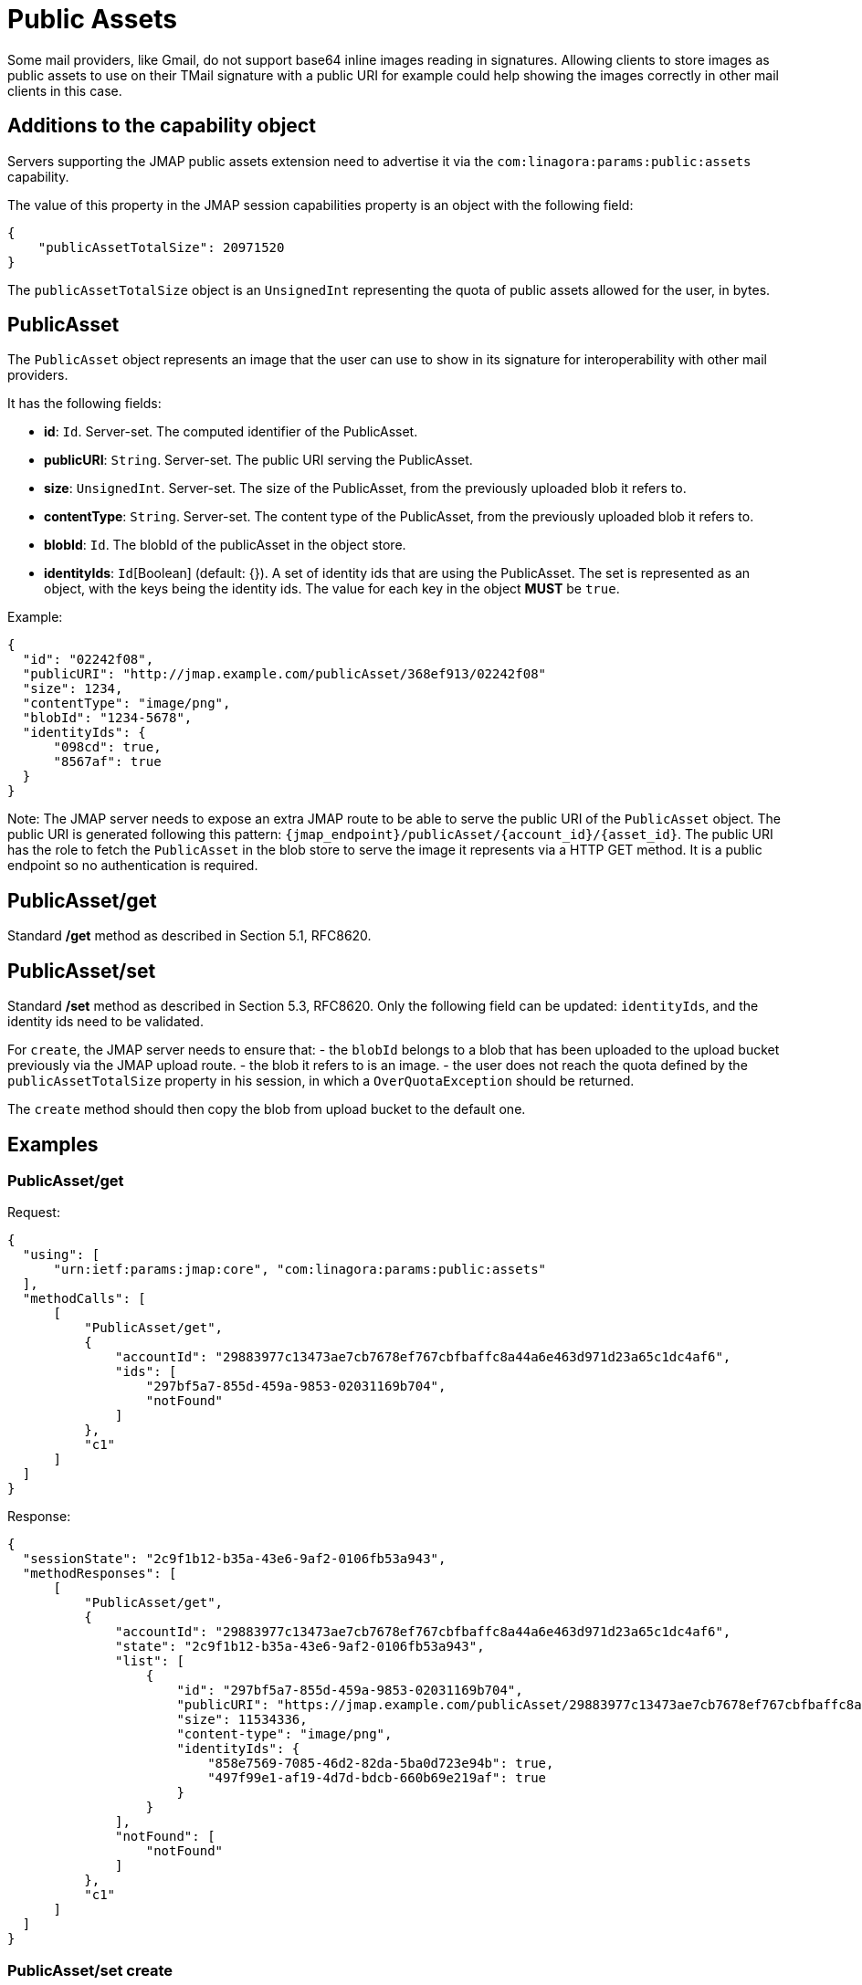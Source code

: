 = Public Assets
:navtitle: public assets

Some mail providers, like Gmail, do not support base64 inline images reading in signatures. Allowing clients to store
images as public assets to use on their TMail signature with a public URI for example could help showing the images
correctly in other mail clients in this case.

== Additions to the capability object

Servers supporting the JMAP public assets extension need to advertise it via the
`com:linagora:params:public:assets` capability.

The value of this property in the JMAP session capabilities property is an object with the following field:

....
{
    "publicAssetTotalSize": 20971520
}
....

The `publicAssetTotalSize` object is an `UnsignedInt` representing the quota of public assets allowed for the user, in bytes.

== PublicAsset

The `PublicAsset` object represents an image that the user can use to show in its signature for interoperability with
other mail providers.

It has the following fields:

- *id*: `Id`. Server-set. The computed identifier of the PublicAsset.
- *publicURI*: `String`. Server-set. The public URI serving the PublicAsset.
- *size*: `UnsignedInt`. Server-set. The size of the PublicAsset, from the previously uploaded blob it refers to.
- *contentType*: `String`. Server-set. The content type of the PublicAsset, from the previously uploaded blob it refers to.
- *blobId*: `Id`. The blobId of the publicAsset in the object store.
- *identityIds*: `Id`[Boolean] (default: {}). A set of identity ids that are using the PublicAsset.
The set is represented as an object, with the keys being the identity ids. The value for each key in the object *MUST* be `true`.

Example:

....
{
  "id": "02242f08",
  "publicURI": "http://jmap.example.com/publicAsset/368ef913/02242f08"
  "size": 1234,
  "contentType": "image/png",
  "blobId": "1234-5678",
  "identityIds": {
      "098cd": true,
      "8567af": true
  }
}
....

Note: The JMAP server needs to expose an extra JMAP route to be able to serve the public URI of the `PublicAsset` object.
The public URI is generated following this pattern: `{jmap_endpoint}/publicAsset/{account_id}/{asset_id}`.
The public URI has the role to fetch the `PublicAsset` in the blob store to serve the image it represents via a HTTP GET method.
It is a public endpoint so no authentication is required.

== PublicAsset/get

Standard */get* method as described in Section 5.1, RFC8620.

== PublicAsset/set

Standard */set* method as described in Section 5.3, RFC8620. Only the following field can be updated: `identityIds`,
and the identity ids need to be validated.

For `create`, the JMAP server needs to ensure that:
 - the `blobId` belongs to a blob that has been uploaded to the upload bucket previously via the JMAP upload route.
 - the blob it refers to is an image.
 - the user does not reach the quota defined by the `publicAssetTotalSize` property in his session, in which a `OverQuotaException` should be returned.

The `create` method should then copy the blob from upload bucket to the default one.

== Examples

=== PublicAsset/get

Request:
....
{
  "using": [
      "urn:ietf:params:jmap:core", "com:linagora:params:public:assets"
  ],
  "methodCalls": [
      [
          "PublicAsset/get",
          {
              "accountId": "29883977c13473ae7cb7678ef767cbfbaffc8a44a6e463d971d23a65c1dc4af6",
              "ids": [
                  "297bf5a7-855d-459a-9853-02031169b704",
                  "notFound"
              ]
          },
          "c1"
      ]
  ]
}
....

Response:
....
{
  "sessionState": "2c9f1b12-b35a-43e6-9af2-0106fb53a943",
  "methodResponses": [
      [
          "PublicAsset/get",
          {
              "accountId": "29883977c13473ae7cb7678ef767cbfbaffc8a44a6e463d971d23a65c1dc4af6",
              "state": "2c9f1b12-b35a-43e6-9af2-0106fb53a943",
              "list": [
                  {
                      "id": "297bf5a7-855d-459a-9853-02031169b704",
                      "publicURI": "https://jmap.example.com/publicAsset/29883977c13473ae7cb7678ef767cbfbaffc8a44a6e463d971d23a65c1dc4af6/297bf5a7-855d-459a-9853-02031169b704",
                      "size": 11534336,
                      "content-type": "image/png",
                      "identityIds": {
                          "858e7569-7085-46d2-82da-5ba0d723e94b": true,
                          "497f99e1-af19-4d7d-bdcb-660b69e219af": true
                      }
                  }
              ],
              "notFound": [
                  "notFound"
              ]
          },
          "c1"
      ]
  ]
}
....

=== PublicAsset/set create

Request:
....
{
  "using": ["urn:ietf:params:jmap:core", "com:linagora:params:public:assets"],
  "methodCalls": [
    [
      "PublicAsset/set", {
        "accountId": "29883977c13473ae7cb7678ef767cbfbaffc8a44a6e463d971d23a65c1dc4af6",
        "create": {
          "4f29": {
            "blobId": "1234",
            "identityIds": {
                "12": true,
                "34": true
            }
          }
        }
      }, "0"
    ]
  ]
}
....

Response:
....
{
  "sessionState": "2c9f1b12-b35a-43e6-9af2-0106fb53a943",
  "methodResponses": [
    ["PublicAsset/set", {
      "accountId": "29883977c13473ae7cb7678ef767cbfbaffc8a44a6e463d971d23a65c1dc4af6",
      "newState": "2c9f1b12-b35a-43e6-9af2-0106fb53a943",
      "created": {
        "4f29": {
          "id": "123456",
          "publicURI": "http://jmap/accountid/assetid",
          "size": 65432,
          "contentType": "image/png"
        }
      }
    }, "0"]
  ]
}
....

=== PublicAsset/set destroy

Request:
....
{
  "using": ["urn:ietf:params:jmap:core", "com:linagora:params:public:assets"],
  "methodCalls": [
    [
      "PublicAsset/set", {
        "accountId": "29883977c13473ae7cb7678ef767cbfbaffc8a44a6e463d971d23a65c1dc4af6",
        "destroy": ["1234"]
      }, "0"
    ]
  ]
}
....

Response:
....
{
  "sessionState": "2c9f1b12-b35a-43e6-9af2-0106fb53a943",
  "methodResponses": [
    ["PublicAsset/set", {
      "accountId": "29883977c13473ae7cb7678ef767cbfbaffc8a44a6e463d971d23a65c1dc4af6",
      "newState": "2c9f1b12-b35a-43e6-9af2-0106fb53a943",
      "destroyed": ["1234"]
    }, "0"]
  ]
}
....

=== PublicAsset/set update

Full reset update request:
....
{
  "using": ["urn:ietf:params:jmap:core", "com:linagora:params:public:assets"],
  "methodCalls": [
    [
      "PublicAsset/set", {
        "accountId": "29883977c13473ae7cb7678ef767cbfbaffc8a44a6e463d971d23a65c1dc4af6",
        "update": {
          "4f29": {
            "identityIds": {
               "id1": true,
               "id2": true,
               "id3": true
            }
          }
        }
      }, "0"
    ]
  ]
}
....

This would override the current identity ids with the new identity ids.

Partial update request:
....
{
    "using": [
        "urn:ietf:params:jmap:core",
        "com:linagora:params:public:assets"
    ],
    "methodCalls": [
        [
            "PublicAsset/set",
            {
                "accountId": "29883977c13473ae7cb7678ef767cbfbaffc8a44a6e463d971d23a65c1dc4af6",
                "update": {
                    "4f29": {
                        "identityIds/id4": true,
                        "identityIds/id1": null
                    }
                }
            },
            "0"
        ]
    ]
}
....

This would add the identity id `id4` and remove the `id1`.

Response:
....
{
  "sessionState": "2c9f1b12-b35a-43e6-9af2-0106fb53a943",
  "methodResponses": [
    ["PublicAsset/set", {
      "accountId": "29883977c13473ae7cb7678ef767cbfbaffc8a44a6e463d971d23a65c1dc4af6",
      "newState": "2c9f1b12-b35a-43e6-9af2-0106fb53a943",
      "updated": {
        "4f29": null
      }
    }, "0"]
  ]
}
....
